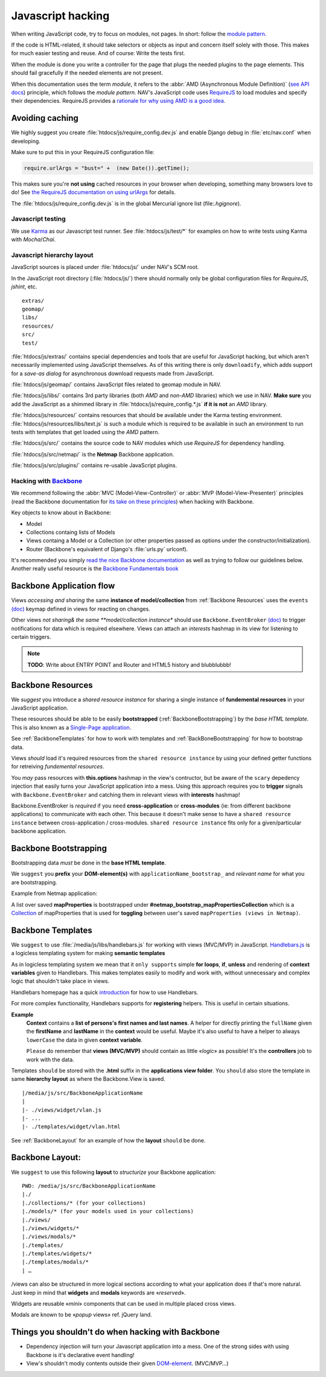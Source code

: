 ==================
Javascript hacking
==================

When writing JavaScript code, try to focus on modules, not pages. In short:
follow the `module pattern
<http://www.adequatelygood.com/JavaScript-Module-Pattern-In-Depth.html>`_.

If the code is HTML-related, it should take selectors or objects as input and
concern itself solely with those. This makes for much easier testing and
reuse. And of course: Write the tests first.

When the module is done you write a controller for the page that plugs the
needed plugins to the page elements. This should fail gracefully if the needed
elements are not present.

When this documentation uses the term *module*, it refers to the
:abbr:`AMD (Asynchronous Module Definition)`
(`see API docs <https://github.com/amdjs/amdjs-api/wiki/AMD>`__) principle,
which follows the *module pattern*. NAV's JavaScript code uses
`RequireJS <http://requirejs.org/>`__ to load modules and specify their
dependencies. RequireJS provides a
`rationale for why using AMD is a good idea <http://requirejs.org/docs/whyamd.html>`__.



Avoiding caching
----------------

We highly suggest you create :file:`htdocs/js/require_config.dev.js` and enable
Django debug in :file:`etc/nav.conf` when developing.

Make sure to put this in your RequireJS configuration file:

.. code-block:: javascript

  require.urlArgs = "bust=" +  (new Date()).getTime();

This makes sure you're **not using** cached resources in your browser when
developing, something many browsers love to do! See `the RequireJS
documentation on using urlArgs <http://requirejs.org/docs/api.html#config-urlArgs>`_
for details.

The :file:`htdocs/js/require_config.dev.js` is in the global Mercurial ignore
list (file:`.hgignore`).


Javascript testing
==================

We use `Karma <http://karma-runner.github.io/>`__ as our Javascript test runner.
See :file:`htdocs/js/test/*` for examples on how to write tests using Karma with
*Mocha*/*Chai*.

Javascript hierarchy layout
===========================

JavaScript sources is placed under :file:`htdocs/js/` under NAV's SCM root.

In the JavaScript root directory (:file:`htdocs/js/`) there should normally
only be global configuration files for *RequireJS*, *jshint*, etc.

::

  extras/
  geomap/
  libs/
  resources/
  src/
  test/

:file:`htdocs/js/extras/` contains special dependencies and tools that are
useful for JavaScript hacking, but which aren't necessarily implemented using
JavaScript themselves. As of this writing there is only ``downloadify``, which
adds support for a *save-as dialog* for asynchronous download requests made
from JavaScript.

:file:`htdocs/js/geomap/` contains JavaScript files related to geomap module in
NAV.

:file:`htdocs/js/libs/` contains 3rd party libraries (both *AMD* and *non-AMD*
libraries) which we use in NAV. **Make sure** you add the JavaScript as a
shimmed library in :file:`htdocs/js/require_config.*.js` **if it is not** an
*AMD* library.

:file:`htdocs/js/resources/` contains resources that should be available under
the Karma testing environment. :file:`htdocs/js/resources/libs/text.js` is such
a module which is required to be available in such an environment to run tests
with templates that get loaded using the *AMD* pattern.

:file:`htdocs/js/src/` contains the source code to NAV modules which use
*RequireJS* for dependency handling.

:file:`htdocs/js/src/netmap/` is the **Netmap** Backbone application.

:file:`htdocs/js/src/plugins/` contains re-usable JavaScript plugins.


Hacking with `Backbone <http://backbonejs.org>`__
=================================================

We recommend following the :abbr:`MVC (Model-View-Controller)` or
:abbr:`MVP (Model-View-Presenter)` principles (read the Backbone documentation
for `its take on these principles <http://addyosmani.github.io/backbone-fundamentals/#mvp-or-mvc>`_)
when hacking with Backbone.

Key objects to know about in Backbone:

* Model

* Collections containg lists of Models

* Views containg a Model or a Collection (or other properties passed as
  options under the constructor/initialization).

* Router (Backbone's equivalent of Django's :file:`urls.py` urlconf).

It's recommended you simply
`read the nice Backbone documentation <http://backbonejs.org/>`_ as well as
trying to follow our guidelines below.
Another really useful resource is the `Backbone Fundamentals book
<http://addyosmani.github.io/backbone-fundamentals/>`_

.. _backbone_application_flow:

Backbone Application flow
-------------------------

Views *accessing and sharing* the same **instance of model/collection** from
:ref:`Backbone Resources` uses the ``events`` `(doc)
<http://backbonejs.org/#View-delegateEvents>`__ keymap defined in views for
reacting on changes. 

Other views *not sharing& the same **model/collection instance** should use
``Backbone.EventBroker`` `(doc)
<https://github.com/efeminella/backbone-eventbroker>`_ to trigger
notifications for data which is required elsewhere. Views can attach an
*interests* hashmap in its view for listening to certain triggers.

.. note:: **TODO**: Write about ENTRY POINT and Router and HTML5 history and blubblubbb!

.. _Backbone Resources:

Backbone Resources
------------------

We *suggest* you introduce a *shared resource instance* for sharing a single
instance of **fundemental resources** in your JavaScript application.

These resources should be able to be easily **bootstrapped**
(:ref:`BackboneBootstrapping`) by the *base HTML template*. This is also known
as a `Single-Page application <http://en.wikipedia.org/wiki/Single-page_application>`_.

See :ref:`BackboneTemplates` for how to work with templates and
:ref:`BackBoneBootstrapping` for how to bootstrap data.

Views `should` load it's required resources from the ``shared resource
instance`` by using your defined getter functions for retreiving `fundemental
resources`. 

You `may` pass resources with **this.options** hashmap in the view's contructor,
but be aware of the ``scary`` depedency injection that easily turns your
JavaScript application into a mess. Using this approach requires you to
**trigger** signals with ``Backbone.EventBroker`` and catching them in relevant
views with **interests** hashmap!

Backbone.EventBroker is `required` if you ``need`` **cross-application** or
**cross-modules** (ie: from different backbone applications) to communicate with
each other. This because it doesn't make sense to have a ``shared resource
instance`` between cross-application / cross-modules. ``shared resource instance``
fits only for a given/particular backbone application. 


.. _BackboneBootstrapping:

Backbone Bootstrapping
----------------------

Bootstrapping data `must` be done in the **base HTML template**.

We ``suggest`` you **prefix** your **DOM-element(s)** with
``applicationName_bootstrap_`` and `relevant name` for what you are
bootstrapping.

Example from Netmap application:

A list over saved **mapProperties** is bootstrapped under
**#netmap_bootstrap_mapPropertiesCollection** which is a `Collection
<http://backbonejs.org/#Collection>`_ of mapProperties that is used for
**toggling** between user's saved ``mapProperties (views in Netmap)``.

.. _BackboneTemplates:

Backbone Templates
------------------

We ``suggest`` to use :file:`/media/js/libs/handlebars.js` for working with
views (MVC/MVP) in JavaScript. `Handlebars.js <http://handlebarsjs.com>`_ is a
logicless templating system for making **semantic templates**

As in logicless templating system we mean that it ``only supports`` simple **for
loops**, **if**, **unless** and rendering of **context variables** given to
Handlebars. This makes templates easily to modify and work with, without
unnecessary and complex logic that shouldn't take place in views.

Handlebars homepage has a quick `introduction <http://handlebarsjs.com/>`_ for
how to use Handlebars.

For more complex functionality, Handlebars supports for **registering** helpers.
This is useful in certain situations.

**Example**
  **Context** contains a **list of persons's first names and last names**. A
  helper for directly printing the ``fullName`` given the **firstName** and
  **lastName** in the **context** would be useful.  Maybe it's also useful to
  have a helper to always ``lowerCase`` the data in given **context variable**.

  ``Please`` do remember that **views (MVC/MVP)** should contain as little
  «*logic*» as possible! It's the **controllers** job to work with the data.

Templates ``should`` be stored with the **.html** suffix in the **applications
view folder**. You ``should`` also store the template in same **hierarchy
layout** as where the Backbone.View is saved.

::

    |/media/js/src/BackboneApplicationName
    |
    |- ./views/widget/vlan.js
    |- ...
    |- ./templates/widget/vlan.html

See :ref:`BackboneLayout` for an example of how the **layout** ``should`` be done. 

.. _BackboneLayout:

Backbone Layout:
----------------

We ``suggest`` to use this following **layout** to `structurize` your Backbone
application:

::

    PWD: /media/js/src/BackboneApplicationName
    |./
    |./collections/* (for your collections)
    |./models/* (for your models used in your collections) 
    |./views/
    |./views/widgets/*
    |./views/modals/* 
    |./templates/
    |./templates/widgets/*
    |./templates/modals/* 
    | … 

/views can also be structured in more logical sections according to what your
application does if that's more natural. Just keep in mind that **widgets** and
**modals** keywords are «`reserved`».

Widgets are reusable «`mini`» components that can be used in multiple placed
cross views.

Modals are known to be «`popup` views» ref. jQuery land.


Things you shouldn't do when hacking with Backbone
--------------------------------------------------

* Dependency injection will turn your Javascript application into a mess. One
  of the strong sides with using Backbone is it's declarative event handling! 

* View's shouldn't modiy contents outside their given `DOM-element
  <http://backbonejs.org/#View-el>`_. (MVC/MVP…)
